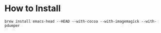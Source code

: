 * How to Install
  #+begin_src shell
  brew install emacs-head --HEAD --with-cocoa --with-imagemagick --with-pdumper
  #+end_src

